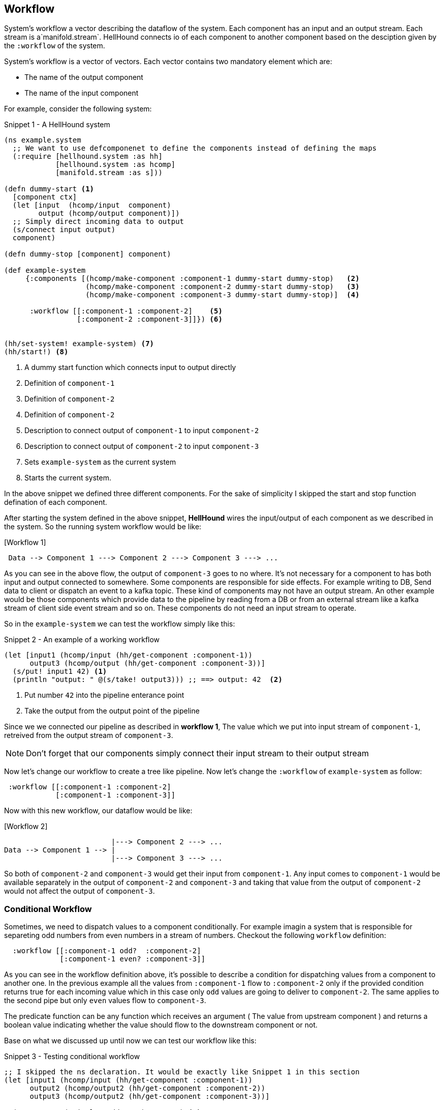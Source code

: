[[workflow]]
== Workflow
System's workflow a vector describing the dataflow of the system. Each component has an input and an output stream. Each
stream is a`manifold.stream`. HellHound connects io of each component to another component based on the desciption given
by the `:workflow` of the system.

System's workflow is a vector of vectors. Each vector contains two mandatory element which are:

* The name of the output component
* The name of the input component

For example, consider the following system:

[source,clojure,linenums]
.Snippet 1 - A HellHound system
----
(ns example.system
  ;; We want to use defcomponenet to define the components instead of defining the maps
  (:require [hellhound.system :as hh]
            [hellhound.system :as hcomp]
            [manifold.stream :as s]))

(defn dummy-start <1>
  [component ctx]
  (let [input  (hcomp/input  component)
        output (hcomp/output component)])
  ;; Simply direct incoming data to output
  (s/connect input output)
  component)

(defn dummy-stop [component] component)

(def example-system
     {:components [(hcomp/make-component :component-1 dummy-start dummy-stop)   <2>
                   (hcomp/make-component :component-2 dummy-start dummy-stop)   <3>
                   (hcomp/make-component :component-3 dummy-start dummy-stop)]  <4>

      :workflow [[:component-1 :component-2]    <5>
                 [:component-2 :component-3]]}) <6>


(hh/set-system! example-system) <7>
(hh/start!) <8>
----
<1> A dummy start function which connects input to output directly
<2> Definition of `component-1`
<3> Definition of `component-2`
<4> Definition of `component-2`
<5> Description to connect output of `component-1` to input `component-2`
<6> Description to connect output of `component-2` to input `component-3`
<7> Sets `example-system` as the current system
<8> Starts the current system.

In the above snippet we defined three different components. For the sake of simplicity I skipped the start and
stop function defination of each component.

After starting the system defined in the above snippet, *HellHound* wires the input/output of each component
as we described in the system. So the running system workflow would be like:

.[Workflow 1]
----
 Data --> Component 1 ---> Component 2 ---> Component 3 ---> ...
----

As you can see in the above flow, the output of `component-3` goes to no where. It's not necessary for a component to has
both input and output connected to somewhere. Some components are responsible for side effects. For example writing to DB,
Send data to client or dispatch an event to a kafka topic. These kind of components may not have an output stream. An other
example would be those components which provide data to the pipeline by reading from a DB or from an external stream like a
kafka stream of client side event stream and so on. These components do not need an input stream to operate.

So in the `example-system` we can test the workflow simply like this:

[source,clojure, linums]
.Snippet 2 - An example of a working workflow
----
(let [input1 (hcomp/input (hh/get-component :component-1))
      output3 (hcomp/output (hh/get-component :component-3))]
  (s/put! input1 42) <1>
  (println "output: " @(s/take! output3))) ;; ==> output: 42  <2>
----
<1> Put number `42` into the pipeline enterance point
<2> Take the output from the output point of the pipeline

Since we we connected our pipeline as described in *workflow 1*, The value which we put into input stream of `component-1`,
retreived from the output stream of `component-3`.

[NOTE]
Don't forget that our components simply connect their input stream to their output stream

Now let's change our workflow to create a tree like pipeline. Now let's change the `:workflow` of `example-system` as follow:

[source, clojure]
----
 :workflow [[:component-1 :component-2]
            [:component-1 :component-3]]
----

Now with this new workflow, our dataflow would be like:

.[Workflow 2]
----
                         |---> Component 2 ---> ...
Data --> Component 1 --> |
                         |---> Component 3 ---> ...
----

So both of `component-2` and `component-3` would get their input from `component-1`. Any input comes to `component-1` would be available
separately in the output of `component-2` and `component-3` and taking that value from the output of `component-2` would not affect the
output of `component-3`.


=== Conditional Workflow
Sometimes, we need to dispatch values to a component conditionally. For example imagin a system that is responsible for separeting odd numbers
from even numbers in a stream of numbers. Checkout the following `workflow` definition:

[source,clojure,linums]
----
  :workflow [[:component-1 odd?  :component-2]
             [:component-1 even? :component-3]]
----

As you can see in the workflow definition above, it's possible to describe a condition for dispatching values from a component to
another one. In the previous example all the values from `:component-1` flow to `:component-2` only if the provided condition
returns true for each incoming value which in this case only `odd` values are going to deliver to `component-2`. The same applies to
the second pipe but only `even` values flow to `component-3`.

The predicate function can be any function which receives an argument ( The value from upstream component ) and returns a boolean value
indicating whether the value should flow to the downstream component or not.

Base on what we discussed up until now we can test our workflow like this:

[source,clojure,linums]
.Snippet 3 - Testing conditional workflow
----
;; I skipped the ns declaration. It would be exactly like Snippet 1 in this section
(let [input1 (hcomp/input (hh/get-component :component-1))
      output2 (hcomp/output2 (hh/get-component :component-2))
      output3 (hcomp/output2 (hh/get-component :component-3))]

  (s/consume #(println "Odd: " %) output2) <1>
  (s/consume #(println "Even: " %) output3) <2>

  (-> [1 2 3 4 5]
      (s/->source) <3>
      (s/connect input1))) <4>
----
<1> Adds a consumer function for the output stream of `:component-2`
<2> Adds a consumer function for the output stream of `:component-3`
<3> Converts the `[1 2 3 4 5]` vector to a stream source
<4> Connects the source stream resulted in step <3> to input of `:component-1`

The output of the above snippet would be like:

----
Odd: 1
Even: 2
Odd: 3
Even: 4
Odd: 5
----

[IMPORTANT]
.Predicate functions should be pure
====
Predicate functions in each pipe should be pure and free of side effects. These functions should
be as fast as possible because *HellHound* calls them rapidly for each value in the pipe.
====

<PLACEHOLDER TEXT> Explaination about predicate best practices and `hellhound.messaging` ns